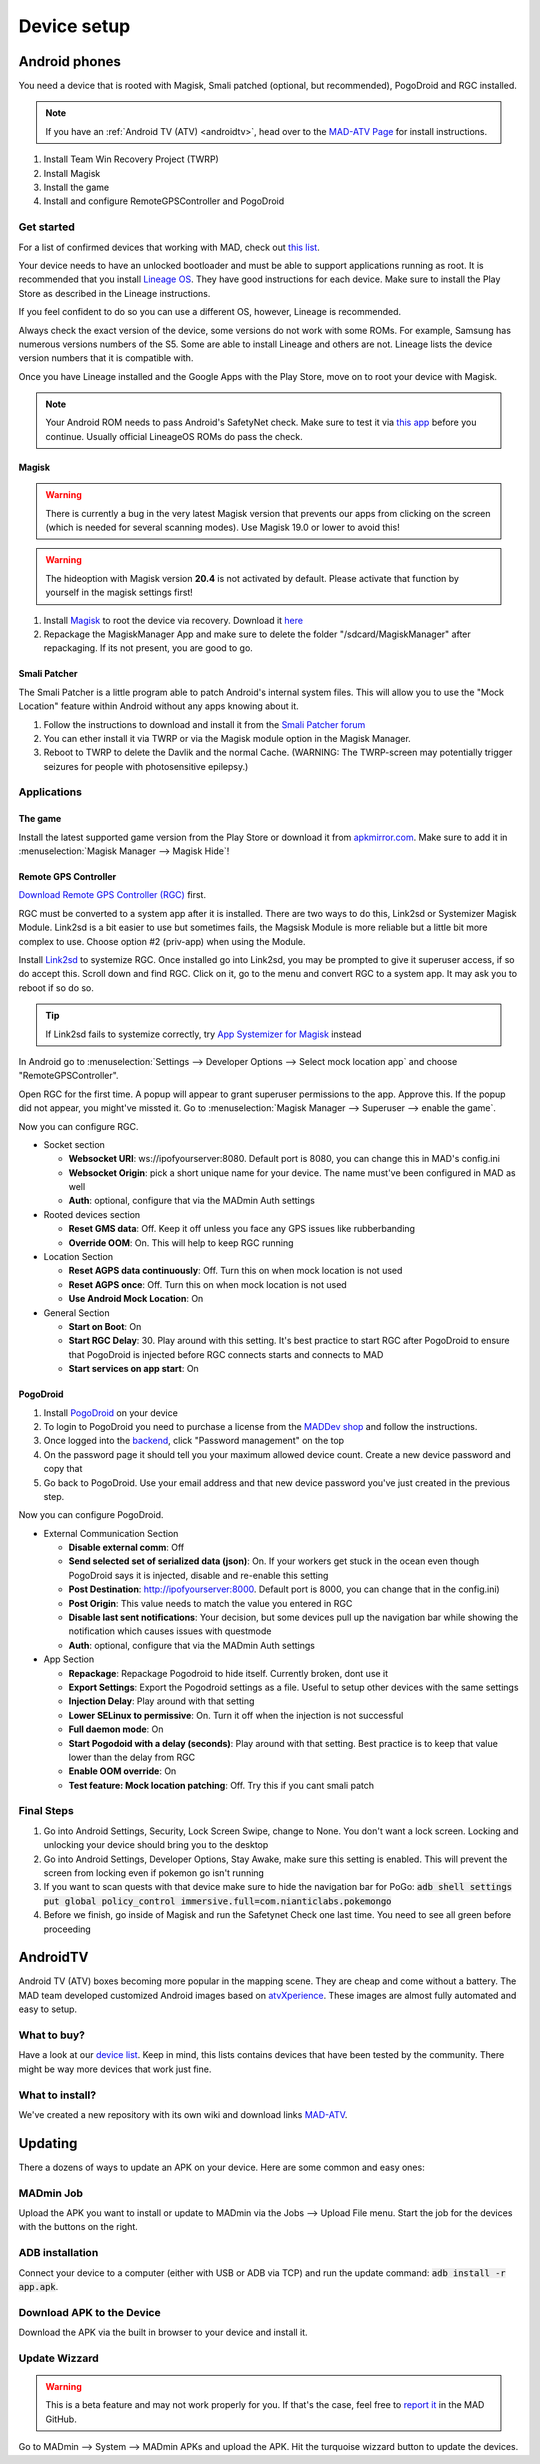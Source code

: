 ============
Device setup
============

Android phones
==============

You need a device that is rooted with Magisk, Smali patched (optional, but recommended), PogoDroid and RGC installed.

.. note:: 
  If you have an :ref:`Android TV (ATV) <androidtv>`, head over to the `MAD-ATV Page <https://github.com/Map-A-Droid/MAD-atv>`_ for install instructions.

#. Install Team Win Recovery Project (TWRP)
#. Install Magisk
#. Install the game
#. Install and configure RemoteGPSController and PogoDroid

Get started
-----------

For a list of confirmed devices that working with MAD, check out `this list <https://github.com/Map-A-Droid/MAD-device-list>`_.

Your device needs to have an unlocked bootloader and must be able to support applications running as root. It is recommended that you install `Lineage OS <https://lineageos.org>`_. They have good instructions for each device. Make sure to install the Play Store as described in the Lineage instructions.

If you feel confident to do so you can use a different OS, however, Lineage is recommended.

Always check the exact version of the device, some versions do not work with some ROMs. For example, Samsung has numerous versions numbers of the S5. Some are able to install Lineage and others are not. Lineage lists the device version numbers that it is compatible with.

Once you have Lineage installed and the Google Apps with the Play Store, move on to root your device with Magisk.

.. note::
  Your Android ROM needs to pass Android's SafetyNet check. Make sure to test it via `this app <https://play.google.com/store/apps/details?id=com.scottyab.safetynet.sample>`_ before you continue. Usually official LineageOS ROMs do pass the check.

Magisk
^^^^^^
.. warning::
  There is currently a bug in the very latest Magisk version that prevents our apps from clicking on the screen (which is needed for several scanning modes). Use Magisk 19.0 or lower to avoid this!

.. warning::
  The hideoption with Magisk version **20.4** is not activated by default. Please activate that function by yourself in the magisk settings first!

#. Install `Magisk <https://www.xda-developers.com/how-to-install-magisk>`_ to root the device via recovery. Download it `here <https://github.com/topjohnwu/Magisk/releases>`_
#. Repackage the MagiskManager App and make sure to delete the folder "/sdcard/MagiskManager" after repackaging. If its not present, you are good to go.

Smali Patcher
^^^^^^^^^^^^^

The Smali Patcher is a little program able to patch Android's internal system files. This will allow you to use the "Mock Location" feature within Android without any apps knowing about it.

#. Follow the instructions to download and install it from the `Smali Patcher forum <https://forum.xda-developers.com/apps/magisk/module-smali-patcher-0-7-t3680053>`_
#. You can ether install it via TWRP or via the Magisk module option in the Magisk Manager.
#. Reboot to TWRP to delete the Davlik and the normal Cache. (WARNING: The TWRP-screen may potentially trigger seizures for people with photosensitive epilepsy.)

Applications
------------

The game
^^^^^^^^

Install the latest supported game version from the Play Store or download it from `apkmirror.com <https://www.apkmirror.com/apk/niantic-inc/pokemon-go/>`_. Make sure to add it in :menuselection:`Magisk Manager --> Magisk Hide`!

Remote GPS Controller
^^^^^^^^^^^^^^^^^^^^^^

`Download Remote GPS Controller (RGC) <https://github.com/Map-A-Droid/MAD/blob/master/APK/RemoteGpsController.apk>`_ first.

RGC must be converted to a system app after it is installed.  There are two ways to do this, Link2sd or Systemizer Magisk Module. Link2sd is a bit easier to use but sometimes fails, the Magsisk Module is more reliable but a little bit more complex to use. Choose option #2 (priv-app) when using the Module.

Install `Link2sd <https://play.google.com/store/apps/details?id=com.buak.Link2SD>`_ to systemize RGC. Once installed go into Link2sd, you may be prompted to give it superuser access, if so do accept this.  Scroll down and find RGC.  Click on it, go to the menu and convert RGC to a system app.  It may ask you to reboot if so do so.

.. tip::
  If Link2sd fails to systemize correctly, try `App Systemizer for Magisk <https://forum.xda-developers.com/apps/magisk/module-app-systemizer-t3477512>`_ instead

In Android go to :menuselection:`Settings --> Developer Options --> Select mock location app` and choose "RemoteGPSController".

Open RGC for the first time. A popup will appear to grant superuser permissions to the app. Approve this. If the popup did not appear, you might've missted it. Go to :menuselection:`Magisk Manager --> Superuser --> enable the game`.

Now you can configure RGC.

.. TODO make this a table?

* Socket section

  * **Websocket URI**: ws://ipofyourserver:8080. Default port is 8080, you can change this in MAD's config.ini
  * **Websocket Origin**: pick a short unique name for your device. The name must've been configured in MAD as well
  * **Auth**: optional, configure that via the MADmin Auth settings

* Rooted devices section

  * **Reset GMS data**: Off. Keep it off unless you face any GPS issues like rubberbanding
  * **Override OOM**: On. This will help to keep RGC running

* Location Section

  * **Reset AGPS data continuously**: Off. Turn this on when mock location is not used
  * **Reset AGPS once**: Off. Turn this on when mock location is not used
  * **Use Android Mock Location**: On

* General Section

  * **Start on Boot**: On
  * **Start RGC Delay**: 30. Play around with this setting. It's best practice to start RGC after PogoDroid to ensure that PogoDroid is injected before RGC connects starts and connects to MAD
  * **Start services on app start**: On

PogoDroid
^^^^^^^^^

#. Install `PogoDroid <https://www.maddev.eu/apk/PogoDroid.apk>`_ on your device
#. To login to PogoDroid you need to purchase a license from the `MADDev shop <https://maddev.eu/>`_ and follow the instructions.
#. Once logged into the `backend <http://auth.maddev.eu/>`_, click "Password management" on the top
#. On the password page it should tell you your maximum allowed device count. Create a new device password and copy that
#. Go back to PogoDroid. Use your email address and that new device password you've just created in the previous step.

Now you can configure PogoDroid.

.. TODO make this a table?

* External Communication Section

  * **Disable external comm**: Off
  * **Send selected set of serialized data (json)**: On. If your workers get stuck in the ocean even though PogoDroid says it is injected, disable and re-enable this setting
  * **Post Destination**: http://ipofyourserver:8000. Default port is 8000, you can change that in the config.ini)
  * **Post Origin**: This value needs to match the value you entered in RGC
  * **Disable last sent notifications**: Your decision, but some devices pull up the navigation bar while showing the notification which causes issues with questmode
  * **Auth**: optional, configure that via the MADmin Auth settings

* App Section

  * **Repackage**: Repackage Pogodroid to hide itself. Currently broken, dont use it
  * **Export Settings**: Export the Pogodroid settings as a file. Useful to setup other devices with the same settings
  * **Injection Delay**: Play around with that setting
  * **Lower SELinux to permissive**: On. Turn it off when the injection is not successful
  * **Full daemon mode**: On
  * **Start Pogodoid with a delay (seconds)**: Play around with that setting. Best practice is to keep that value lower than the delay from RGC
  * **Enable OOM override**: On
  * **Test feature: Mock location patching**: Off. Try this if you cant smali patch

Final Steps
-----------

#. Go into Android Settings, Security, Lock Screen Swipe, change to None. You don't want a lock screen. Locking and unlocking your device should bring you to the desktop
#. Go into Android Settings, Developer Options, Stay Awake, make sure this setting is enabled. This will prevent the screen from locking even if pokemon go isn't running
#. If you want to scan quests with that device make sure to hide the navigation bar for PoGo: :code:`adb shell settings put global policy_control immersive.full=com.nianticlabs.pokemongo`
#. Before we finish, go inside of Magisk and run the Safetynet Check one last time. You need to see all green before proceeding

AndroidTV
=========

Android TV (ATV) boxes becoming more popular in the mapping scene. They are cheap and come without a battery. The MAD team developed customized Android images based on `atvXperience <https://atvxperience.com>`_. These images are almost fully automated and easy to setup.

What to buy?
-----------------------

Have a look at our `device list <https://github.com/Map-A-Droid/MAD-device-list>`_. Keep in mind, this lists contains devices that have been tested by the community. There might be way more devices that work just fine.

What to install?
-------------------------------------

We've created a new repository with its own wiki and download links `MAD-ATV <https://github.com/Map-A-Droid/MAD-ATV>`_.


Updating
========

There a dozens of ways to update an APK on your device. Here are some common and easy ones:

MADmin Job
----------

Upload the APK you want to install or update to MADmin via the Jobs --> Upload File menu. Start the job for the devices with the buttons on the right.

ADB installation
----------------

Connect your device to a computer (either with USB or ADB via TCP) and run the update command: :code:`adb install -r app.apk`. 

Download APK to the Device
--------------------------

Download the APK via the built in browser to your device and install it.

Update Wizzard
--------------

.. warning::
 
 This is a beta feature and may not work properly for you. If that's the case, feel free to `report it <https://github.com/Map-A-Droid/MAD/issues/new>`_ in the MAD GitHub.

Go to MADmin --> System --> MADmin APKs and upload the APK. Hit the turquoise wizzard button to update the devices.
